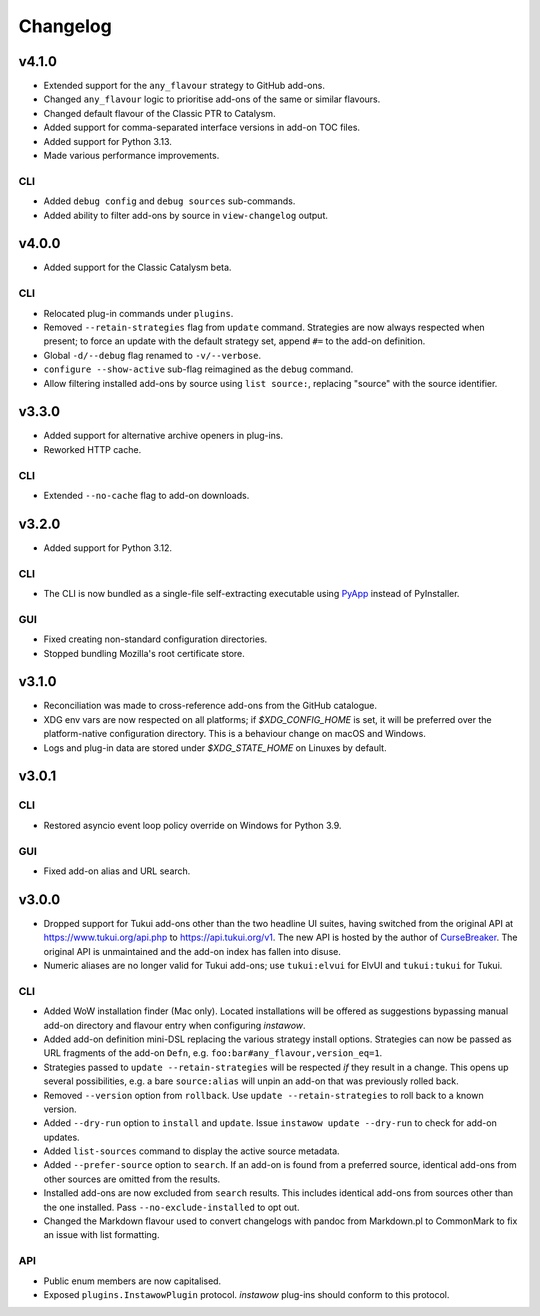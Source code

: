 Changelog
=========

v4.1.0
------

- Extended support for the ``any_flavour`` strategy to GitHub add-ons.
- Changed ``any_flavour`` logic to prioritise add-ons of the same or similar
  flavours.
- Changed default flavour of the Classic PTR to Catalysm.
- Added support for comma-separated interface versions in add-on TOC files.
- Added support for Python 3.13.
- Made various performance improvements.

CLI
~~~

- Added ``debug config`` and ``debug sources`` sub-commands.
- Added ability to filter add-ons by source in ``view-changelog`` output.

v4.0.0
------

- Added support for the Classic Catalysm beta.

CLI
~~~

- Relocated plug-in commands under ``plugins``.
- Removed ``--retain-strategies`` flag from ``update`` command.
  Strategies are now always respected when present; to force an update with
  the default strategy set, append ``#=`` to the add-on definition.
- Global ``-d/--debug`` flag renamed to ``-v/--verbose``.
- ``configure --show-active`` sub-flag reimagined as the ``debug`` command.
- Allow filtering installed add-ons by source using ``list source:``, replacing
  "source" with the source identifier.

v3.3.0
------

- Added support for alternative archive openers in plug-ins.
- Reworked HTTP cache.

CLI
~~~

- Extended ``--no-cache`` flag to add-on downloads.

v3.2.0
------

- Added support for Python 3.12.

CLI
~~~

- The CLI is now bundled as a single-file self-extracting
  executable using `PyApp <https://github.com/ofek/pyapp>`_
  instead of PyInstaller.

GUI
~~~

- Fixed creating non-standard configuration directories.
- Stopped bundling Mozilla's root certificate store.

v3.1.0
------

- Reconciliation was made to cross-reference add-ons from the GitHub catalogue.
- XDG env vars are now respected on all platforms; if `$XDG_CONFIG_HOME` is set,
  it will be preferred over the platform-native configuration directory.
  This is a behaviour change on macOS and Windows.
- Logs and plug-in data are stored under `$XDG_STATE_HOME` on Linuxes by default.

v3.0.1
------

CLI
~~~

- Restored asyncio event loop policy override on Windows for Python 3.9.

GUI
~~~

- Fixed add-on alias and URL search.

v3.0.0
------

- Dropped support for Tukui add-ons other than the two headline UI suites,
  having switched from the original API at https://www.tukui.org/api.php
  to https://api.tukui.org/v1.
  The new API is hosted by the author of
  `CurseBreaker <https://github.com/AcidWeb/CurseBreaker>`_.
  The original API is unmaintained and the add-on index has fallen into disuse.
- Numeric aliases are no longer valid for Tukui add-ons; use ``tukui:elvui`` for
  ElvUI and ``tukui:tukui`` for Tukui.

CLI
~~~

- Added WoW installation finder (Mac only).  Located installations will be
  offered as suggestions bypassing manual add-on directory and flavour entry
  when configuring *instawow*.
- Added add-on definition mini-DSL replacing the various strategy install options.
  Strategies can now be passed as URL fragments of the add-on ``Defn``,
  e.g. ``foo:bar#any_flavour,version_eq=1``.
- Strategies passed to ``update --retain-strategies`` will be respected *if* they result
  in a change.  This opens up several possibilities, e.g. a bare ``source:alias``
  will unpin an add-on that was previously rolled back.
- Removed ``--version`` option from ``rollback``.  Use ``update --retain-strategies`` to
  roll back to a known version.
- Added ``--dry-run`` option to ``install`` and ``update``.
  Issue ``instawow update --dry-run`` to check for add-on updates.
- Added ``list-sources`` command to display the active source metadata.
- Added ``--prefer-source`` option to ``search``.  If an add-on is found
  from a preferred source, identical add-ons from other sources are omitted
  from the results.
- Installed add-ons are now excluded from ``search`` results.
  This includes identical add-ons from sources other than the one installed.
  Pass ``--no-exclude-installed`` to opt out.
- Changed the Markdown flavour used to convert changelogs
  with pandoc from Markdown.pl to CommonMark to fix an issue
  with list formatting.

API
~~~

- Public enum members are now capitalised.
- Exposed ``plugins.InstawowPlugin`` protocol.  *instawow* plug-ins should
  conform to this protocol.
